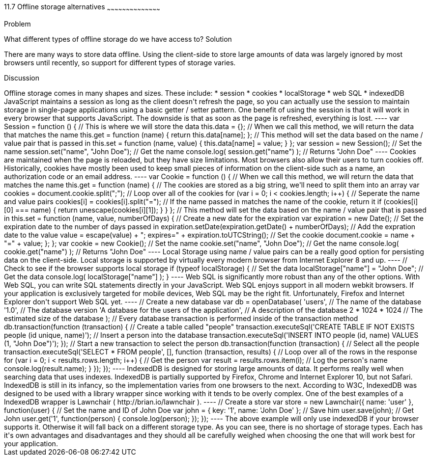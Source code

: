 ////

Author: Tyson Cadenhead <tcadenhead@appendto.com> 11/29/2012

////

11.7 Offline storage alternatives
~~~~~~~~~~~~~~~~~~~~~~~~~~~~~~~~~~~~~~~~~~

Problem
++++++++++++++++++++++++++++++++++++++++++++
What different types of offline storage do we have access to?

Solution
++++++++++++++++++++++++++++++++++++++++++++
There are many ways to store data offline. Using the client-side to store large amounts of data was largely ignored by most browsers until recently, so support for different types of storage varies.

Discussion
++++++++++++++++++++++++++++++++++++++++++++
Offline storage comes in many shapes and sizes. These include:

* session
* cookies
* localStorage
* web SQL
* indexedDB

JavaScript maintains a session as long as the client doesn't refresh the page, so you can actually use the session to maintain storage in single-page applications using a basic getter / setter pattern. One benefit of using the session is that it will work in every browser that supports JavaScript. The downside is that as soon as the page is refreshed, everything is lost.

----
var Session = function () {

    // This is where we will store the data
    this.data = {};

    // When we call this method, we will return the data that matches the name
    this.get = function (name) {
        return this.data[name];
    };

    // This method will set the data based on the name / value pair that is passed in    
    this.set = function (name, value) {
        this.data[name] = value;
    }

};

var session = new Session();

// Set the name
session.set("name", "John Doe");

// Get the name
console.log(
	session.get("name")
); // Returns "John Doe"
----

Cookies are maintained when the page is reloaded, but they have size limitations. Most browsers also allow their users to turn cookies off. Historically, cookies have mostly been used to keep small pieces of information on the client-side such as a name, an authorization code or an email address.

----
var Cookie = function () {

    // When we call this method, we will return the data that matches the name
    this.get = function (name) {
    
        // The cookies are stored as a big string, we'll need to split them into an array
        var cookies = document.cookie.split(";");
        
        // Loop over all of the cookies
        for (var i = 0; i < cookies.length; i++) {
        
            // Seperate the name and value pairs
            cookies[i] = cookies[i].split("=");
            
            // If the name passed in matches the name of the cookie, return it
            if (cookies[i][0] === name) {
                return unescape(cookies[i][1]);
            }
            
        }
    
    };
    
    // This method will set the data based on the name / value pair that is passed in 
    this.set = function (name, value, numberOfDays) {
        
        // Create a new date for the expiration
        var expiration = new Date();
        
        // Set the expiration date to the number of days passed in
        expiration.setDate(expiration.getDate() + numberOfDays);
        
        // Add the expration date to the value
        value = escape(value) + "; expires=" + expiration.toUTCString();
        
        // Set the cookie
        document.cookie = name + "=" + value;
        
    };

};

var cookie = new Cookie();

// Set the name
cookie.set("name", "John Doe");

// Get the name
console.log(
	cookie.get("name")
); // Returns "John Doe"
----

Local Storage using name / value pairs can be a really good option for persisting data on the client-side. Local storage is supported by virtually every modern browser from Internet Explorer 8 and up.

----
// Check to see if the browser supports local storage
if (typeof localStorage) {

    // Set the data
    localStorage["name"] = "John Doe";
    
    // Get the data
    console.log(
        localStorage["name"]
    );
    
}
----

Web SQL is significantly more robust than any of the other options. With Web SQL, you can write SQL statements directly in your JavaScript. Web SQL enjoys support in all modern webkit browsers. If your application is exclusively targeted for mobile devices, Web SQL may be the right fit. Unfortunately, Firefox and Internet Explorer don't support Web SQL yet.

----
// Create a new database
var db = openDatabase(
	'users',											// The name of the database
	'1.0', 												// The database version
	'A database for the users of the application', 		// A description of the database
	2 * 1024 * 1024 									// The estimated size of the database
);

// Every database transaction is performed inside of the transaction method
db.transaction(function (transaction) {

	// Create a table called "people"
	transaction.executeSql('CREATE TABLE IF NOT EXISTS people (id unique, name)');

	// Insert a person into the database
	transaction.executeSql('INSERT INTO people (id, name) VALUES (1, "John Doe")');

});

// Start a new transaction to select the person
db.transaction(function (transaction) {

	// Select all the people
	transaction.executeSql('SELECT * FROM people', [], function (transaction, results) {
		
		// Loop over all of the rows in the response
		for (var i = 0; i < results.rows.length; i++) {

			// Get the person
			var result = results.rows.item(i);

			// Log the person's name
			console.log(result.name);

		}
	});
});
----

IndexedDB is designed for storing large amounts of data. It performs really well when searching data that uses indexes. IndexedDB is partially supported by Firefox, Chrome and Internet Explorer 10, but not Safari.

IndexedDB is still in its infancy, so the implementation varies from one browsers to the next. According to W3C, IndexedDB was designed to be used with a library wrapper since working with it tends to be overly complex. One of the best examples of a IndexedDB wrapper is Lawnchair ( http://brian.io/lawnchair ).

----
// Create a store
var store = new Lawnchair({
    name: 'user'
}, function(user) {

    // Set the name and ID of John Doe
    var john = {
        key: '1',
        name: 'John Doe'
    };

    // Save him
    user.save(john);

    // Get John
    user.get('1', function(person) {
        console.log(person);
    });
});
----

The above example will only use indexedDB if your browser supports it. Otherwise it will fall back on a different storage type.

As you can see, there is no shortage of storage types. Each has it's own advantages and disadvantages and they should all be carefully weighed when choosing the one that will work best for your application.